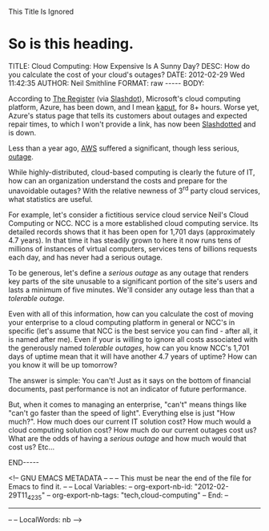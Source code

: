 
This Title Is Ignored
* So is this heading.

#+BEGIN_HTML

<!-- NANOBLOGGER METADATA - BEGIN -->

TITLE:  Cloud Computing: How Expensive Is A Sunny Day?
DESC:   How do you calculate the cost of your cloud's outages?
DATE:   2012-02-29 Wed 11:42:35
AUTHOR: Neil Smithline
FORMAT: raw
-----
BODY:
<!-- NANOBLOGGER METADATA - END -->

<!-- The posting body follows this END_HTML directive -->
#+END_HTML

According to [[http://bit.ly/zc1OOr][The Register]] (via [[http://bit.ly/wzufGC][Slashdot]]), Microsoft's cloud computing platform, Azure, has been down, and I mean [[http://dictionary.reference.com/browse/kaput][kaput]], for 8+ hours. Worse yet, Azure's status page that tells its customers about outages and expected repair times, to which I won't provide a link, has now been [[http://en.wikipedia.org/wiki/Slashdotted][Slashdotted]] and is down.

Less than a year ago, [[http://bit.ly/Ay7loE][AWS]] suffered a significant, though less serious, [[http://bit.ly/yNzqJy][outage]].

While highly-distributed, cloud-based computing is clearly the future of IT, how can an organization understand the costs and prepare for the unavoidable outages? With the relative newness of 3^rd party cloud services, what statistics are useful.

For example, let's consider a fictitious service cloud service Neil's Cloud Computing or NCC. NCC is a more established cloud computing service. Its detailed records shows that it has been open for 1,701 days (approximately 4.7 years). In that time it has steadily grown to here it now runs tens of millions of instances of virtual computers, services tens of billions requests each day, and has never had a serious outage. 

To be generous, let's define a /serious outage/ as any outage that renders key parts of the site unusable to a significant portion of the site's users and lasts a minimum of five minutes. We'll consider any outage less than that a /tolerable outage/. 

Even with all of this information, how can you calculate the cost of moving your enterprise to a cloud computing platform in general or NCC's in specific (let's assume that NCC is the best service you can find - after all, it is named after me). Even if your is willing to ignore all costs associated with the generously named /tolerable outages/, how can you know NCC's 1,701 days of uptime mean that it will have another 4.7 years of uptime? How can you know it will be up tomorrow?

The answer is simple: You can't! Just as it says on the bottom of financial documents, past performance is not an indicator of future performance.

But, when it comes to managing an enterprise, "can't" means things like "can't go faster than the speed of light". Everything else is just "How much?". How much does our current IT solution cost? How much would a cloud computing solution cost? How much do our current outages cost us? What are the odds of having a /serious outage/ and how much would that cost us? Etc...









#+BEGIN_HTML

END-----
<!-- The end of the NanoBlogger posting -->

#+END_HTML

<!-- GNU EMACS METADATA --
--
-- This must be near the end of the file for Emacs to find it.
--
-- Local Variables:
-- org-export-nb-id:     "2012-02-29T11_42_35"
-- org-export-nb-tags:   "tech,cloud-computing"
-- End: 
--
------------------------------------------------
--
-- LocalWords: nb
-->

